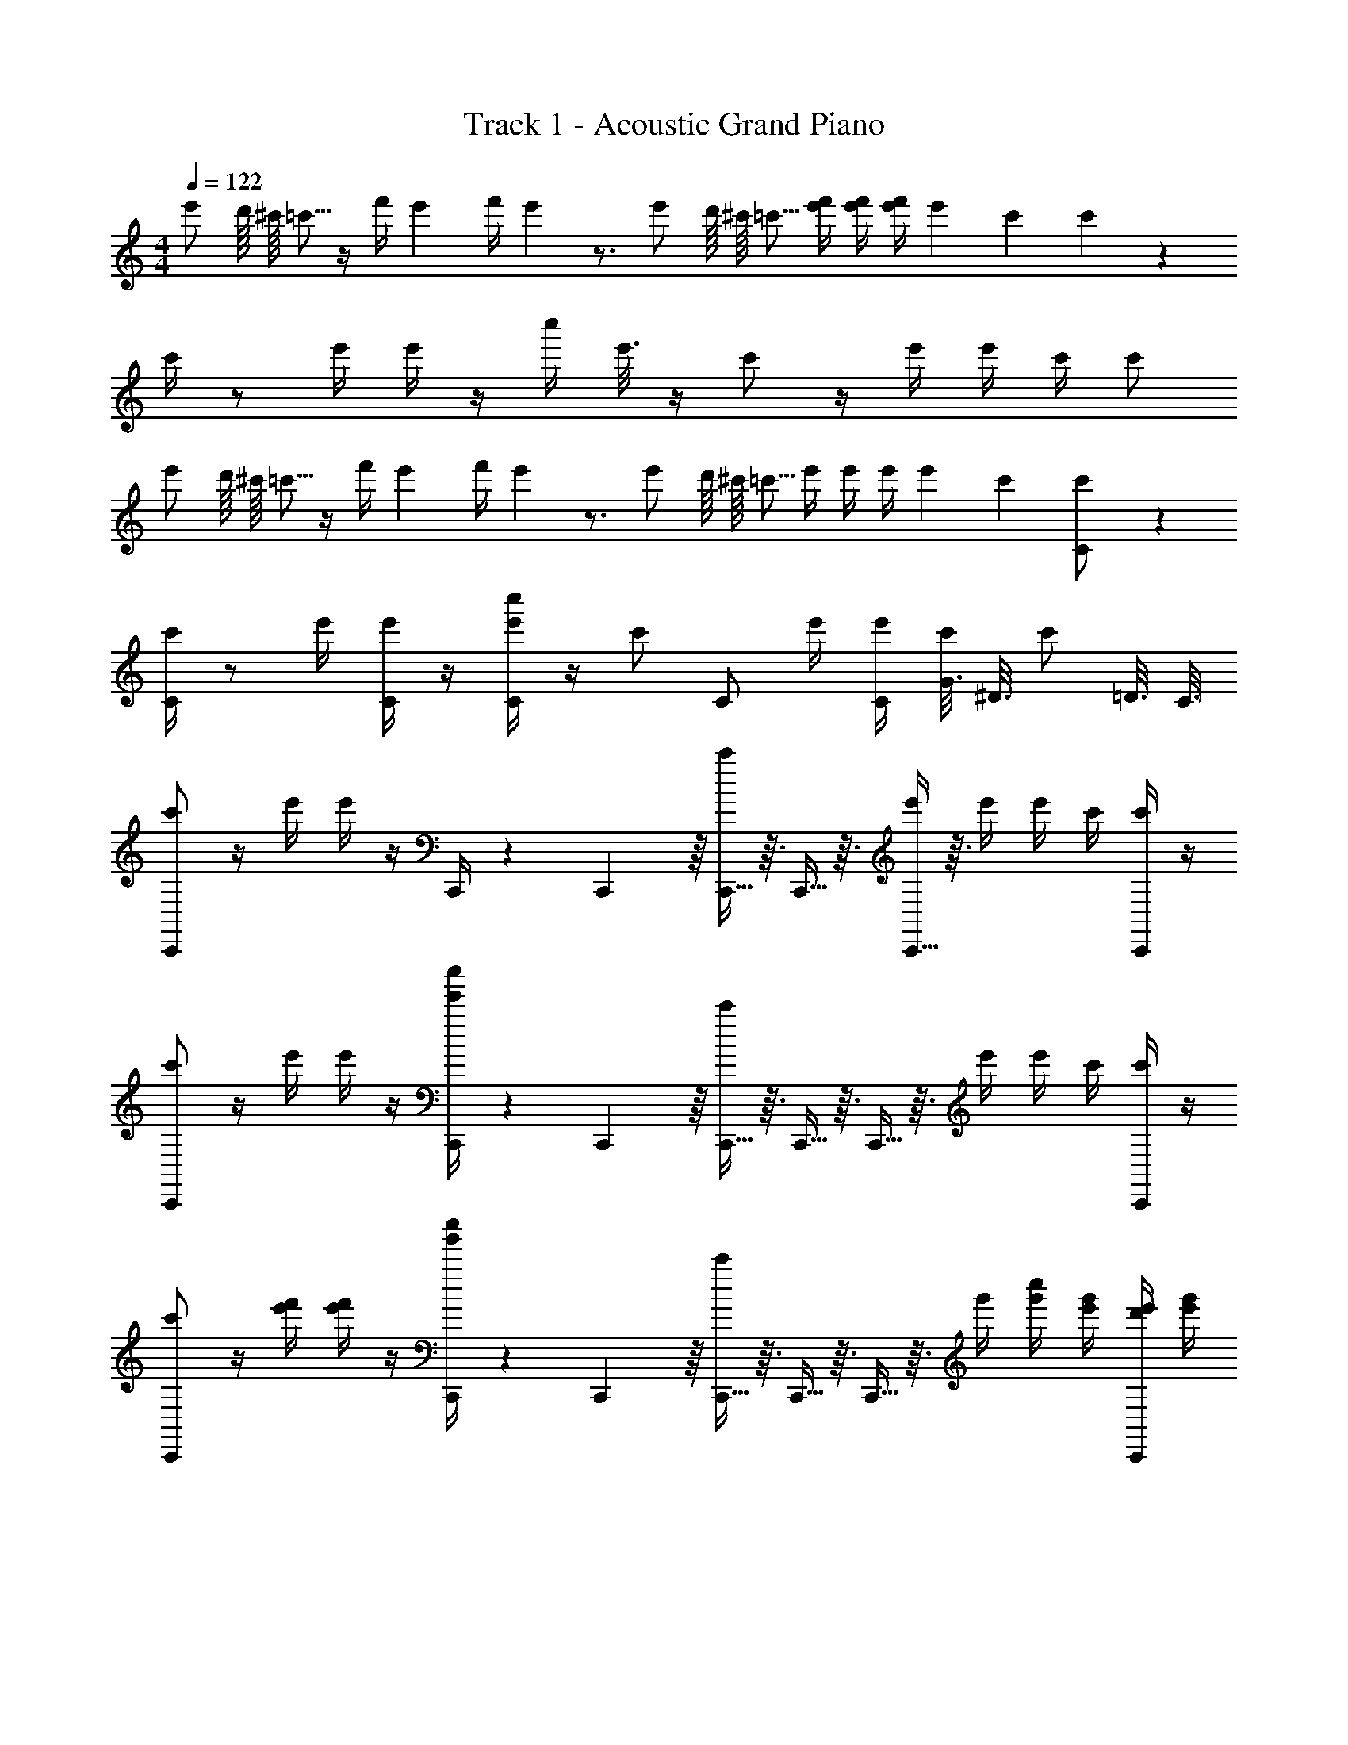 X: 1
T: Track 1 - Acoustic Grand Piano
Z: ABC Generated by Starbound Composer v0.8.7
L: 1/4
M: 4/4
Q: 1/4=122
K: C
[z/16e'/] d'/16 ^c'/16 =c'5/16 z/4 [z/14f'/4] e'5/28 [z/14f'/4] e'5/28 z3/4 [z/16e'/] d'/16 ^c'/16 =c'5/16 [e'/4f'/4] [e'/4f'/4] [e'/4f'/4] e'/20 c'/5 c'/7 z5/14 
c'/4 z/ e'/4 e'/4 z/4 [z/16c''/4] e'3/16 z/4 c'/ z/4 e'/4 e'/4 c'/4 c'/ 
[z/16e'/] d'/16 ^c'/16 =c'5/16 z/4 [z/14f'/4] e'5/28 [z/14f'/4] e'5/28 z3/4 [z/16e'/] d'/16 ^c'/16 =c'5/16 e'/4 e'/4 e'/4 e'/20 c'/5 [c'/7C/] z5/14 
[c'/4C/] z/ e'/4 [e'/4C/] z/4 [c''/4e'/4C/] z/4 c'/ [z/4C/] e'/4 [C/4e'/4] [G3/16c'/4] [z/16^D3/16] [z/8c'/] =D3/16 C3/16 
[C,,/c'/] z/4 e'/4 e'/4 z/4 C,,/4 z/12 C,,5/48 z/16 [C,,5/32c'/] z3/32 C,,5/32 z3/32 [C,,5/32e'/4] z3/32 e'/4 e'/4 c'/4 [C,,/4c'/4] z/4 
[C,,/c'/] z/4 e'/4 e'/4 z/4 [C,,/4e'/4c''/4] z/12 C,,5/48 z/16 [C,,5/32c'/] z3/32 C,,5/32 z3/32 C,,5/32 z3/32 e'/4 e'/4 c'/4 [C,,/4c'/] z/4 
[C,,/c'/] z/4 [f'/4e'/4] [e'/4f'/4] z/4 [C,,/4g'/4c''/4] z/12 C,,5/48 z/16 [C,,5/32c'/] z3/32 C,,5/32 z3/32 C,,5/32 z3/32 g'/4 [c''/4g'/4] [e'/4g'/4] [C,,/4e'/4d'/4] [e'/4g'/4] 
[C,,/c'/] z/4 e'/4 e'/4 z/4 [C,,/4d'/4] z/12 C,,5/48 z/16 [C,,5/32e'/4c'/4] z3/32 C,,5/32 z3/32 [C,,5/32e'/6] z/96 e'/6 e'/6 [f'/4e'/4] z/4 e'/6 e'/6 e'/6 
g'/4 g'/4 c'/4 c'/4 c'/4 c'/4 c'/4 c'/4 ^D,,/ =D,,/ C,,/ z/ 
[^G,,/^G,/^G/G,/] [G,/G,,/G/G,/] z5/14 [G11/28G,11/28G,9/14G,,9/14] z/4 c'/16 d'/16 ^d'5/8 z/4 [^D,/4=d'/] z11/16 [z/80c'/16] [z/20^C,13/160] 
[=D,3/d'3/] [=C,c'] z/ [=G,/=G,,/] z/ 
[^G,,/^G,/] [G,,/G,/] z/4 [G,,/G,/] z/4 =G,,/ G,,/ D,/ ^D,/ 
C,/ C,/ z/ =G,/4 G,3/4 ^G,/4 =G,/ z3/4 
[^G,,/^G,/] [G,,/G,/] z5/14 [z9/14G,95/126G,,95/126] c'/16 d'/16 ^d'5/8 z/4 [D,/=d'/] z7/16 [z/80c'/16] [z/20^C,13/160] 
[=D,3/d'3/] [=C,c'] z/ [=G,,/=G,/] z/ 
[^G,,/^G,/] [G,/G,,/] z5/14 [z/56G,,/G,/] ^g/8 [z/3_b11/32] g/6 [z/=g3/4] =G,,/ [c'/20D,/] d'9/20 [^D,/^d'/] 
[C,,/c'] C, z/ G,,/ A,,/ B,,/ =D,/ 
[C/4C,,3/4C,3/4] C/4 ^D/4 [z/4C,,/C,/] F/4 z/4 [^F/4C,/C,,/] z/4 [=G/4C,,3/4C,3/4] z/4 F/4 [z/4C,,/C,/] =F/4 z/4 [C/4C,/C,,/] z3/28 D/7 
[C/4^G,,,3/4^G,,3/4] C/4 D/4 [z/4G,,,/G,,/] F/4 z/4 [^F/4G,,/G,,,/] z/4 [D,/=G,/=D/=G,,,3/4=G,,3/4] ^D/4 [z/4G,,,/G,,/] [G,/D,/=D/] [G,,/G,,,/] 
[^G,/4F,,,3/4F,,3/4] G,/4 C/4 [z/4F,,,/F,,/] D/4 z/4 [^D/4F,,/F,,,/] z/4 [G/4F,,,3/4F,,3/4] z/4 ^G/4 [z/4F,,,/F,,/] [=G,/4=G/4] z5/36 [^G/9^G,/9] [F,,/F,,,/=G/=G,/] 
[=D/D,/G,,,3/4G,,3/4] [z/4G,/] [z/4G,,,/G,,/] [D,/4D/] z/4 [^D,/4G,,/G,,,/^D/] z/4 [=D/=D,/G,,,3/4G,,3/4] [^D,/4^D/4] [=D,/4=D/4G,,,/G,,/] z/ [C/4G,,,/G,,/] B,/4 
[C/4C,,3/4C,3/4] C/4 G/4 [z/4C,,/C,/] F/4 z/4 [=F/4C,/C,,/] z/4 [G/4C,,3/4C,3/4] z/4 ^F/4 [z/4C,,/C,/] =F/4 z/4 [C/4C,/C,,/] z3/28 ^D/7 
[C/4^G,,,3/4^G,,3/4] C/4 D/4 [z/4G,,,/G,,/] F/4 z/4 [^F/4G,,/G,,,/] z/4 [D,/G,/=D/=G,,,3/4=G,,3/4] [z/4^D/] [z/4G,,,/G,,/] [G,/=D/D,/] [G,,/G,,,/] 
[^G,/4F,,,3/4F,,3/4] G,/4 C/4 [z/4F,,,/F,,/] D/4 z/4 [^D/4F,,/F,,,/] z/4 [=F/4F,,,3/4F,,3/4] z/8 [D/8^D,/8] [^G/4G,/4] [z/4F,,,/F,,/] [=G/4=G,/4] [C/4c/4] [^G/4^G,/4F,,/F,,,/] z/4 
[=G,/4=G/4G,,/G,,,/] z/4 [G,/4G,,/4] z5/24 C/24 [G,,/G,,,/=D,/=D/] [B,,/4B,/4G,,/G,,,/] z/4 [C,,/C,/C/C,/] z/4 [^d5/36C,/C,,/] =d/9 c/8 z3/8 [z/4C,/C,,/] [z/12g3/28] [z5/84a5/48] =b3/28 
[C/4C,,3/4C,3/4] C/4 ^D/4 [z/4C,,/C,/] F/4 z/4 [^F/4C,/C,,/] z/4 [G/4C,,3/4C,3/4] z/4 F/4 [z/4C,,/C,/] =F/4 z/4 [C/4C,/C,,/] z3/28 D/7 
[C/4^G,,,3/4^G,,3/4] C/4 D/4 [z/4G,,,/G,,/] F/4 z/4 [^F/4G,,/G,,,/] z/4 [D,/G,/=D/=G,,,3/4=G,,3/4] ^D/4 [z/4G,,,/G,,/] [G,/D,/=D/] [G,,/G,,,/] 
[^G,/4F,,,3/4F,,3/4] G,/4 C/4 [z/4F,,,/F,,/] D/4 z/4 [^D/4F,,/F,,,/] z/4 [G/4F,,,3/4F,,3/4] z/4 ^G/4 [z/4F,,,/F,,/] [=G,/4=G/4] z5/36 [^G/9^G,/9] [F,,/F,,,/=G/=G,/] 
[=D/D,/G,,,3/4G,,3/4] [G,,/4G,/] [z/4G,,,/G,,/] [D,/4D/] z/4 [^D,/4G,,/G,,,/^D/] z/4 [=D/=D,/G,,,3/4G,,3/4] [^D,/4^D/4] [=D,/4=D/4G,,,/G,,/] z/ [C/4G,,,/G,,/] B,/4 
[C/4C,,3/4C,3/4] C/4 G/4 [z/4C,,/C,/] F/4 z/4 [=F/4C,/C,,/] z/4 [G/4C,,3/4C,3/4] z/4 ^F/4 [z/4C,,/C,/] =F/4 z/4 [C/4C,/C,,/] z3/28 ^D/7 
[C/4^G,,,3/4^G,,3/4] z/4 D/4 [z/4G,,,/G,,/] F/4 z/4 [^F/4G,,/G,,,/] z/4 [D,/G,/=D/=G,,,3/4=G,,3/4] [z/4^D/] [z/4G,,,/G,,/] [G,/=D/D,/] [G,,/G,,,/] 
[^G,/4F,,,3/4F,,3/4] G,/4 C/4 [z/4F,,,/F,,/] D/4 z/4 [^D/4F,,/F,,,/] z/4 [=F/4F,,,3/4F,,3/4] z/8 [D/8^D,/8] [^G/4G,/4] [z/4F,,,/F,,/] [=G/4=G,/4] [C/4c/4] [^G/4^G,/4F,,/F,,,/] z/4 
[=G,/4=G/4G,,/G,,,/] z/4 [G,,/4G,/4] z5/24 C/24 [G,,/G,,,/=D,/=D/] [B,,/4B,/4G,,/G,,,/] z/4 [C,,/C,/C/C,/] z/4 [^d/8C,,/C,/] =d/8 c/8 z3/8 [z/4C,/C,,/] [z/12g3/28] [z5/84a5/48] b3/28 
[^G,/^G,,/^G/] [G,,/G,/G/] z/4 [G/G,3/4G,,3/4] z/4 c'/16 =d'/16 ^d'5/8 z/4 [^D,/4=d'/] z11/16 [z/80c'/16] [z/20^C,13/160] 
[d'/=D,3/] z [c'/=C,] z [=G,3/4=G,,3/4] z/4 
[^G,/^G,,/] [G,/G,,/] z/4 [G,,/G,/] z/4 =G,,/ G,,/ D,/ ^D,/ 
C,/ C/ z/ =G,/4 G,3/4 ^G,/4 =G,/ z3/4 
[^G,/^G,,/] [G,,/G,/] z/4 [G,3/4G,,3/4] c'/16 d'/16 ^d'5/8 z/4 [D,/4=d'/] z11/16 [z/80c'/16] ^C,/20 
[d'/=D,3/] z [c'/=C,] z [=G,3/4=G,,3/4] z/4 
[^G,/^G,,/] [G,/G,,/] z/4 [z5/32G,/G,,/] ^g3/32 _b13/32 g3/32 [=G,,/=g3/4] G,,/ [c'/20D,/] d'/5 z/4 [^D,/^d'/] 
[C,,/c] C,/ z G,,/ A,,/ B,,/ =D,/ 
C,/ z/4 C,/ z/4 [C,,3/4C,3/4] [C,,/C,/] z5/4 
C,/ G,,/ [C,/4C,,/4] z/4 [C,,/C,/] z7/18 [C,,/C,/] z/9 =G 
^F2 G2 z5/ 
C,5/28 z/14 C,5/28 z/14 C,5/28 z/14 C,5/28 z/14 C,5/28 z/14 C,5/28 z/14 C,/ z/4 [z/4C,/] [z/g] [C,,/C,/] [z7/18^f2] [C,,/C,/] z10/9 
g2 z G 
F2 G2 
C3/ z/ [=G,/G,,/] [^D,,/^D,/] [C,,/C,/] e'/6 e'/6 e'/6 
[g'/4f'/4] [g'/4f'/4] c'/4 c'/4 c'/4 c'/4 c'/4 c'/4 [G,,/G,,,/] [^G,,/^G,,,/] [_B,,/_B,,,/] [=B,,,/=B,,/C/c/] 
[C,/C,,/C/c/] z/ [c/C/] [C/c/] z/ [c/4C/4] z/4 c'/4 g/8 ^d/8 =d/8 _B/8 c/8 z/8 
[C/4C,3/4C,,3/4] C/4 ^D/4 [z/4C,,/C,/] =F/4 z/4 [^F/4C,,/C,/] z/4 [G/4C,3/4C,,3/4] z/4 F/4 [z/4C,,/C,/] =F/4 z/4 [C/4C,,/C,/] z3/28 D/7 
[C/4G,,,3/4G,,3/4] C/4 D/4 [z/4G,,,/G,,/] F/4 z/4 [^F/4G,,,/G,,/] z/4 [=D/G,/=D,/=G,,3/4=G,,,3/4] ^D/4 [z/4G,,,/G,,/] [=D/G,/D,/] [G,,/G,,,/] 
[^G,/4F,,,3/4F,,3/4] G,/4 C/4 [z/4F,,,/F,,/] D/4 z/4 [^D/4F,,,/F,,/] z/4 [G/4F,,3/4F,,,3/4] z/4 ^G/4 [z/4F,,,/F,,/] [=G,/4=G/4] z5/36 [^G/9^G,/9] [F,,,/F,,/=G,/=G/] 
[=D/D,/G,,3/4G,,,3/4] [z/4G,/] [z/4G,,,/G,,/] [D,/4D/] z/4 [^D,/4G,,,/G,,/^D/] z/4 [=D/=D,/G,,,3/4G,,3/4] [^D,/4^D/4] [=D,/4=D/4G,,/G,,,/] z/ [C/4G,,,/G,,/] B,/4 
[C/4C,,3/4C,3/4] C/4 G/4 [z/4C,,/C,/] F/4 z/4 [=F/4C,,/C,/] z/4 [G/4C,3/4C,,3/4] z/4 ^F/4 [z/4C,,/C,/] =F/4 z/4 [C/4C,,/C,/] z3/28 ^D/7 
[C/4^G,,,3/4^G,,3/4] C/4 D/4 [z/4G,,,/G,,/] F/4 z/4 [^F/4G,,,/G,,/] z/4 [=D/G,/D,/=G,,,3/4=G,,3/4] [z/4^D/] [z/4G,,,/G,,/] [D,/G,/=D/] [G,,/G,,,/] 
[^G,/4F,,,3/4F,,3/4] G,/4 C/4 [z/4F,,,/F,,/] D/4 z/4 [^D/4F,,,/F,,/] z/4 [=F/4F,,3/4F,,,3/4] z/8 [D/8^D,/8] [^G/4G,/4] [z/4F,,,/F,,/] [=G/4=G,/4] [C/4c/4] [^G,/4^G/4F,,/F,,,/] z/4 
[=G/4=G,/4G,,/G,,,/] z/4 [G,/4G,,/4] z5/24 C/24 [G,,,/G,,/=D/=D,/] [B,,/4B,/4G,,,/G,,/] z/4 [C,/C,,/C,/C/] z/4 [^d5/36C,,/C,/] =d/9 c/8 z3/8 [z/4C,/C,,/] [z/12g3/28] [z5/84a5/48] =b3/28 
[C/4C,,3/4C,3/4c'11/] C/4 ^D/4 [z/4C,,/C,/] F/4 z/4 [^F/4C,,/C,/] z/4 [G/4C,3/4C,,3/4] z/4 F/4 [z/4C,,/C,/] =F/4 z/4 [C/4C,,/C,/] z3/28 D/7 
[C/4^G,,,3/4^G,,3/4] C/4 D/4 [z/4G,,,/G,,/] F/4 z/4 [^F/4G,,/G,,,/] z/4 [d'/D,/G,/=D/=G,,3/4=G,,,3/4] [^D/4=d'/] [z/4G,,,/G,,/] [=D/D,/G,/] [G,,/G,,,/^d'2] 
[^G,/4F,,,3/4F,,3/4] G,/4 C/4 [z/4F,,,/F,,/] D/4 z/4 [^D/4f'/F,,,/F,,/] z/4 [G/4d'/F,,3/4F,,,3/4] z/4 ^G/4 [z/4F,,,/F,,/] [=G/4=G,/4=d'] z5/36 [^G,/9^G/9] [F,,,/F,,/=G/=G,/] 
[=D/D,/G,,3/4G,,,3/4c'] [z/4G,/] [z/4G,,,/G,,/] [D,/4D/g] z/4 [^D,/4G,,,/G,,/^D/] z/4 [=D/=D,/G,,,3/4G,,3/4d'2] [^D/4^D,/4] [=D,/4=D/4G,,/G,,,/] z/ [C/4G,,,/G,,/] B,/4 
[C/4^d'/C,,3/4C,3/4] C/4 [G/4=d'/] [z/4C,,/C,/] [F/4c'/] z/4 [=F/4^g/C,,/C,/] z/4 [G/4c'/C,3/4C,,3/4] z/4 [^F/4g/] [z/4C,,/C,/] [=F/4=g/] z/4 [C/4C,/C,,/] z3/28 ^D/7 
[C/4c/^G,,3/4^G,,,3/4] z/4 [D/4^d/] [z/4G,,,/G,,/] [F/4=f/] z/4 [^F/4g/G,,,/G,,/] z/4 [^g/D,/G,/=D/=G,,,3/4=G,,3/4] [z/4=g/^D/] [z/4G,,,/G,,/] [f/=D/G,/D,/] [d/G,,/G,,,/] 
[^G,/4c/F,,,3/4F,,3/4] G,/4 [d/4C/4] [f/4F,,,/F,,/] [g/4D/4] ^g/4 [=g/8^D/4F,,,/F,,/] ^g/8 f/4 [=g/4=F/4F,,3/4F,,,3/4] z/8 [^D,/8D/8] [^g/4^G/4G,/4] [z/4F,,,/F,,/] [=G,/4=G/4=g] [c/4C/4] [^G/4^G,/4F,,/F,,,/] z/4 
[=G/4=G,/4d/] z/4 [^f/4G,,/4G,/4] [z5/24=d/4] C/24 [^d/4=D/=D,/] =d/4 [B,/4B,,/4=B/] z/4 [c/C,/C/] z/4 ^d/8 =d/8 [c/8c/4] z3/8 e'/6 e'/6 e'/6 
[g'/4f'/4] [g'/4f'/4] c'/4 c'/4 c'/4 c'/4 c'/4 c'/4 F,,/ G,,/ C,,/ z/ 
C,,/ z/ C,,/ C,,/ z5/14 C,,11/28 z/4 [C,,49/4C,49/4] 

